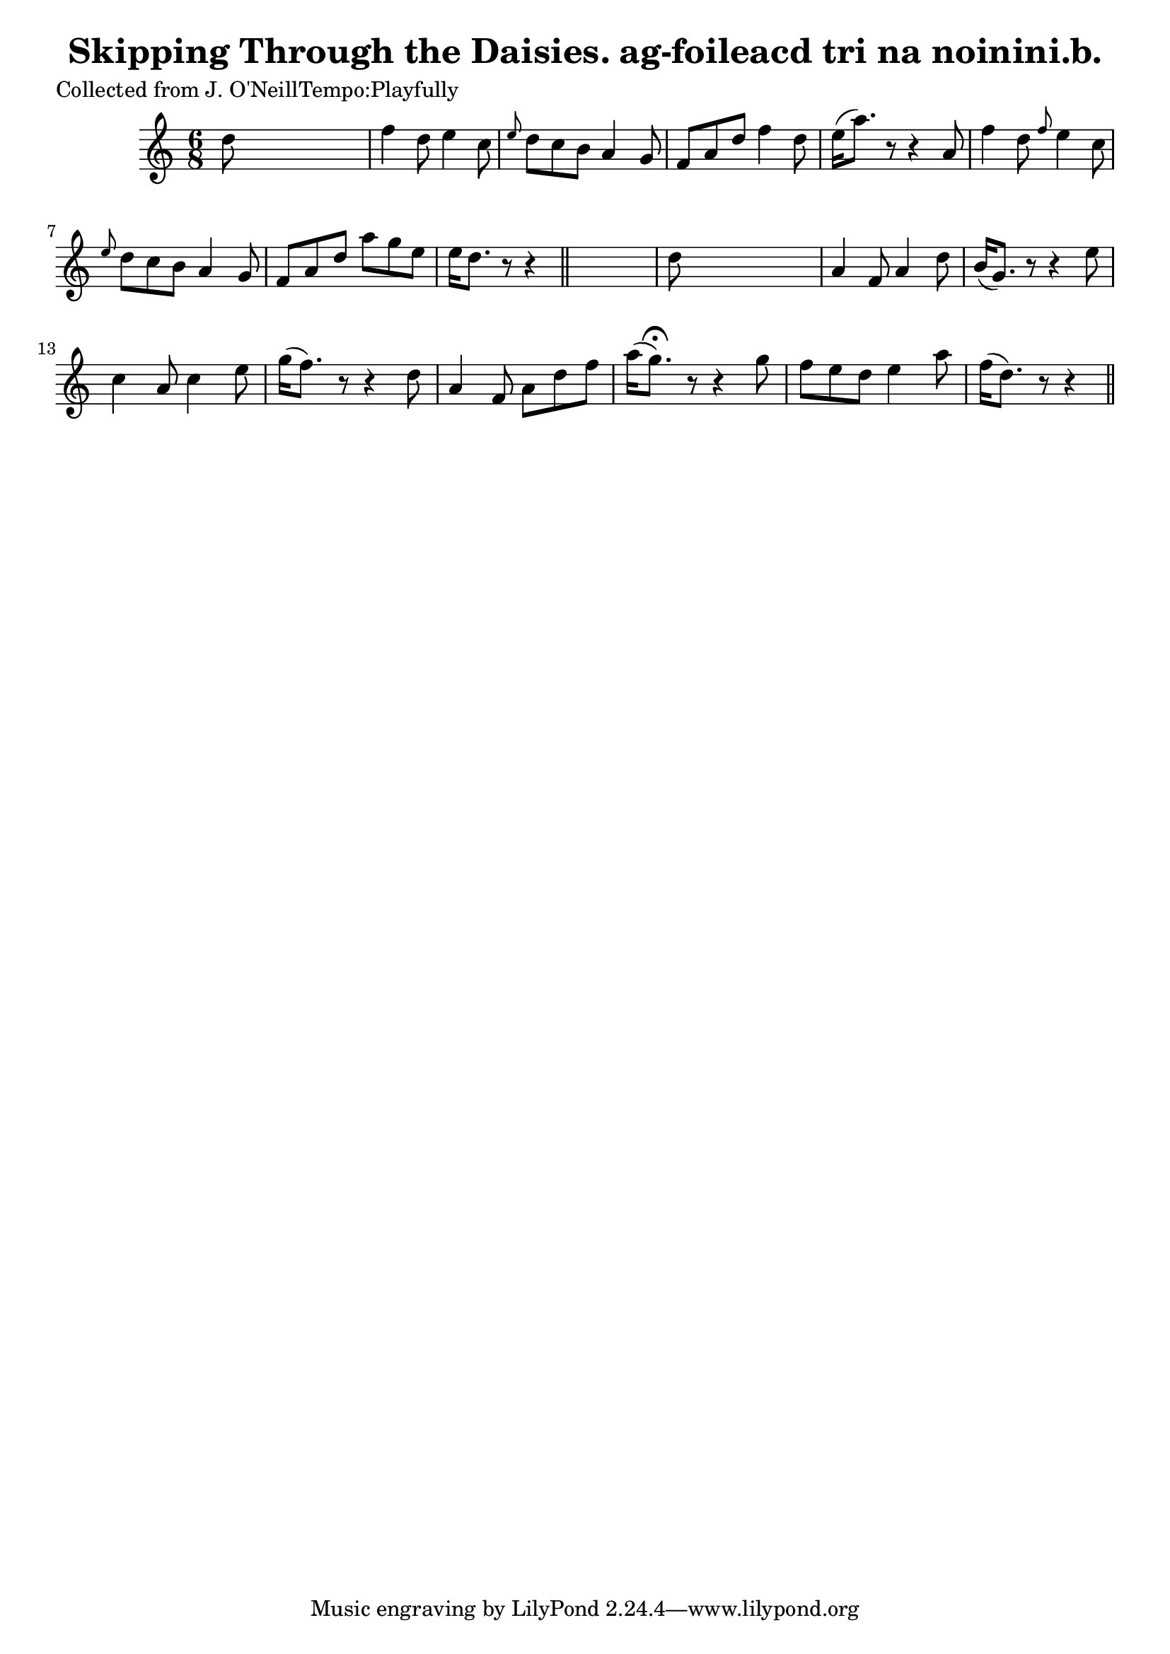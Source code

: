 
\version "2.16.2"
% automatically converted by musicxml2ly from xml/0609_2.xml

%% additional definitions required by the score:
\language "english"


\header {
    poet = "Collected from J. O'NeillTempo:Playfully"
    encoder = "abc2xml version 63"
    encodingdate = "2015-01-25"
    title = "Skipping Through the Daisies.
ag-foileacd tri na noinini.b."
    }

\layout {
    \context { \Score
        autoBeaming = ##f
        }
    }
PartPOneVoiceOne =  \relative d'' {
    \key d \dorian \time 6/8 | % 1
     d8 s8*5 | % 2
    f4 d8 e4 c8 | % 3
    \grace { e8 } d8 [ c8 b8 ] a4 g8 | % 4
    f8 [ a8 d8 ] f4 d8 | % 5
    e16 ( [ a8. ) ] r8 r4 a,8 | % 6
    f'4 d8 \grace { f8 } e4 c8 | % 7
    \grace { e8 } d8 [ c8 b8 ] a4 g8 | % 8
    f8 [ a8 d8 ] a'8 [ g8 e8 ] | % 9
    e16 [ d8. ] r8 r4 \bar "||"
    s8 | \barNumberCheck #10
    d8 s8*5 | % 11
    a4 f8 a4 d8 | % 12
    b16 ( [ g8. ) ] r8 r4 e'8 | % 13
    c4 a8 c4 e8 | % 14
    g16 ( [ f8. ) ] r8 r4 d8 | % 15
    a4 f8 a8 [ d8 f8 ] | % 16
    a16 ( [ g8. ) ^\fermata ] r8 r4 g8 | % 17
    f8 [ e8 d8 ] e4 a8 | % 18
    f16 ( [ d8. ) ] r8 r4 \bar "||"
    }


% The score definition
\score {
    <<
        \new Staff <<
            \context Staff << 
                \context Voice = "PartPOneVoiceOne" { \PartPOneVoiceOne }
                >>
            >>
        
        >>
    \layout {}
    % To create MIDI output, uncomment the following line:
    %  \midi {}
    }

